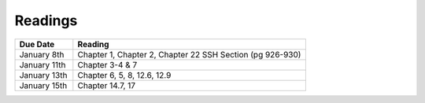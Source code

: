 .. _readings:

Readings
========

.. csv-table::
   :header: Due Date, Reading
   :widths: 20,80

    January 8th, "Chapter 1, Chapter 2, Chapter 22 SSH Section (pg 926-930)"
    January 11th, "Chapter 3-4 & 7"
    January 13th, "Chapter 6, 5, 8, 12.6, 12.9"
    January 15th, "Chapter 14.7, 17"
